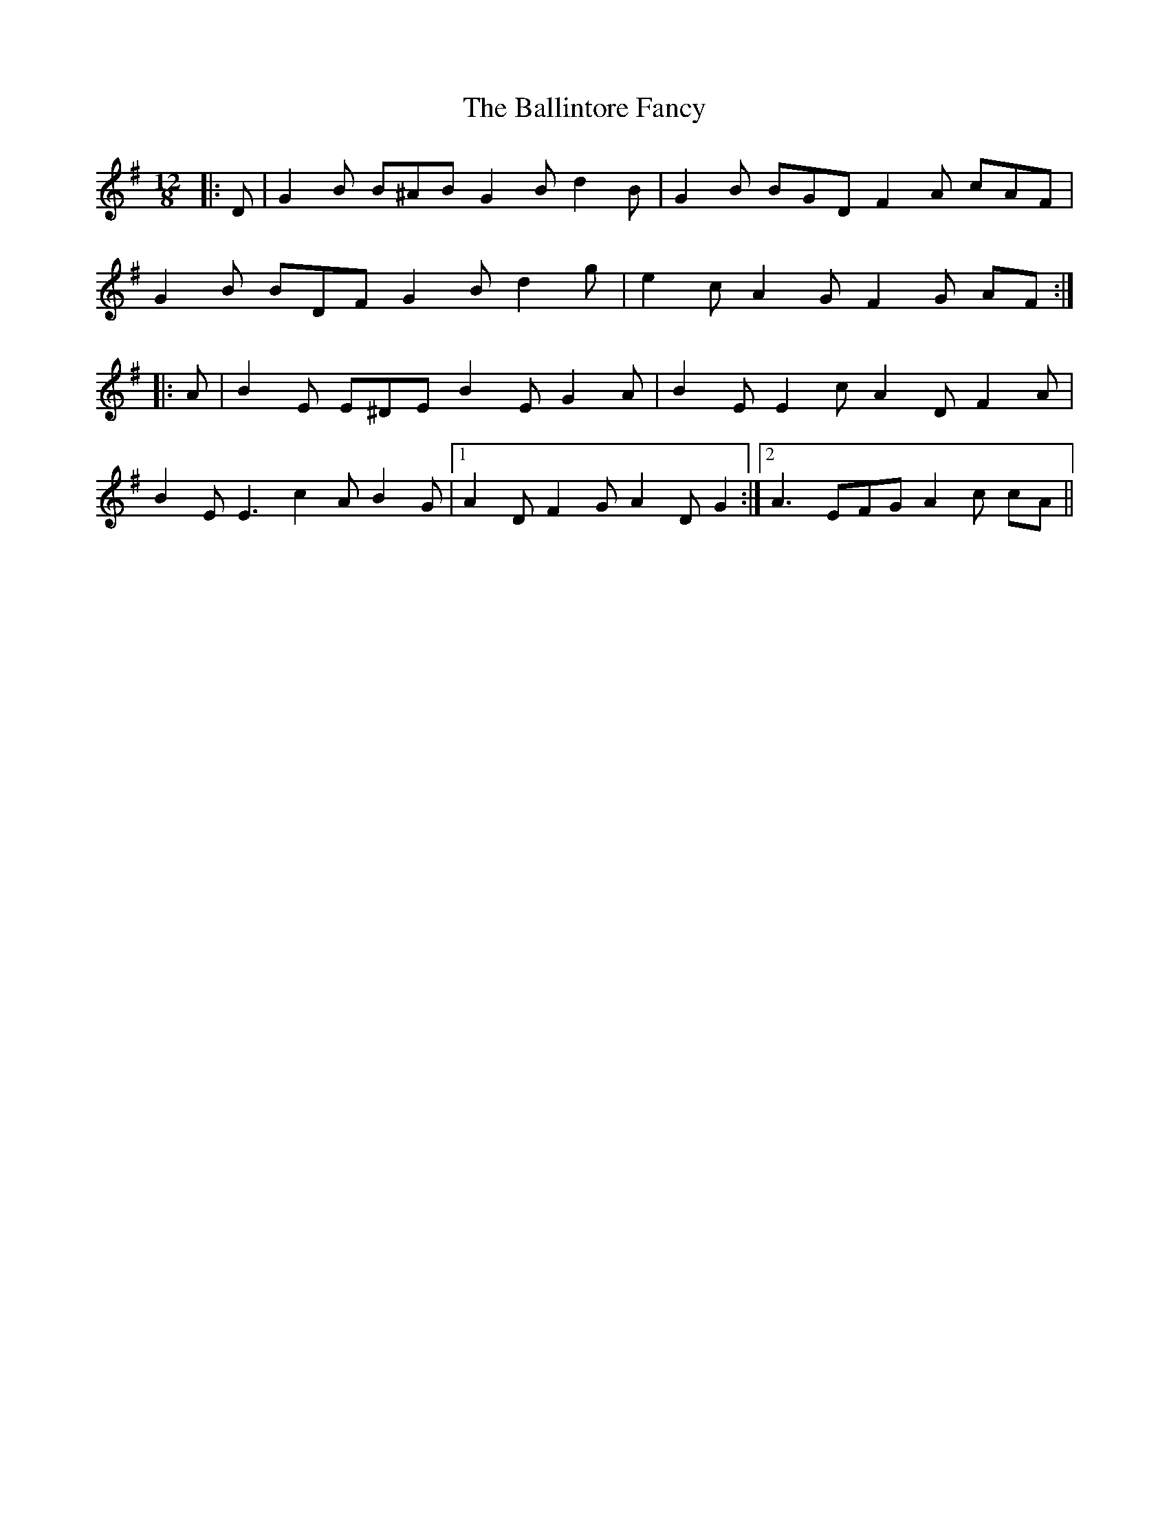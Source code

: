 X: 2448
T: Ballintore Fancy, The
R: slide
M: 12/8
K: Gmajor
|:D|G2 B B^AB G2 B d2 B|G2 B BGD F2 A cAF|
G2 B BDF G2 B d2 g|e2 c A2 G F2 G AF:|
|:A|B2 E E^DE B2 E G2 A|B2 E E2 c A2 D F2 A|
B2 E E3 c2 A B2 G|1 A2 D F2 G A2 D G2:|2 A3 EFG A2 c cA||

